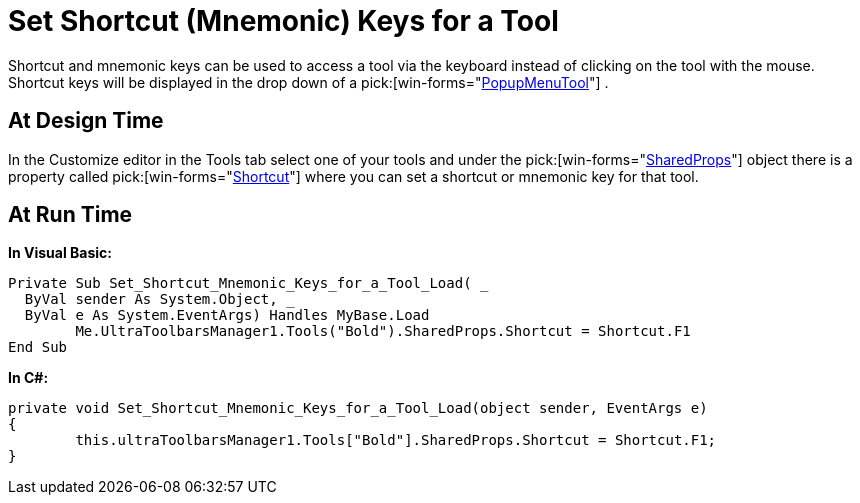 ﻿////

|metadata|
{
    "name": "wintoolbarsmanager-set-shortcut-mnemonic-keys-for-a-tool",
    "controlName": ["WinToolbarsManager"],
    "tags": [],
    "guid": "{7A28335B-6566-43BF-9B6F-6A148FF070EA}",  
    "buildFlags": [],
    "createdOn": "2005-07-07T00:00:00Z"
}
|metadata|
////

= Set Shortcut (Mnemonic) Keys for a Tool

Shortcut and mnemonic keys can be used to access a tool via the keyboard instead of clicking on the tool with the mouse. Shortcut keys will be displayed in the drop down of a  pick:[win-forms="link:{ApiPlatform}win.ultrawintoolbars{ApiVersion}~infragistics.win.ultrawintoolbars.popupmenutool.html[PopupMenuTool]"] .

== At Design Time

In the Customize editor in the Tools tab select one of your tools and under the  pick:[win-forms="link:{ApiPlatform}win.ultrawintoolbars{ApiVersion}~infragistics.win.ultrawintoolbars.sharedprops.html[SharedProps]"]  object there is a property called  pick:[win-forms="link:{ApiPlatform}win.ultrawintoolbars{ApiVersion}~infragistics.win.ultrawintoolbars.sharedprops~shortcut.html[Shortcut]"]  where you can set a shortcut or mnemonic key for that tool.

== At Run Time

*In Visual Basic:*

----
Private Sub Set_Shortcut_Mnemonic_Keys_for_a_Tool_Load( _
  ByVal sender As System.Object, _
  ByVal e As System.EventArgs) Handles MyBase.Load
	Me.UltraToolbarsManager1.Tools("Bold").SharedProps.Shortcut = Shortcut.F1
End Sub
----

*In C#:*

----
private void Set_Shortcut_Mnemonic_Keys_for_a_Tool_Load(object sender, EventArgs e)
{
	this.ultraToolbarsManager1.Tools["Bold"].SharedProps.Shortcut = Shortcut.F1;
}
----
